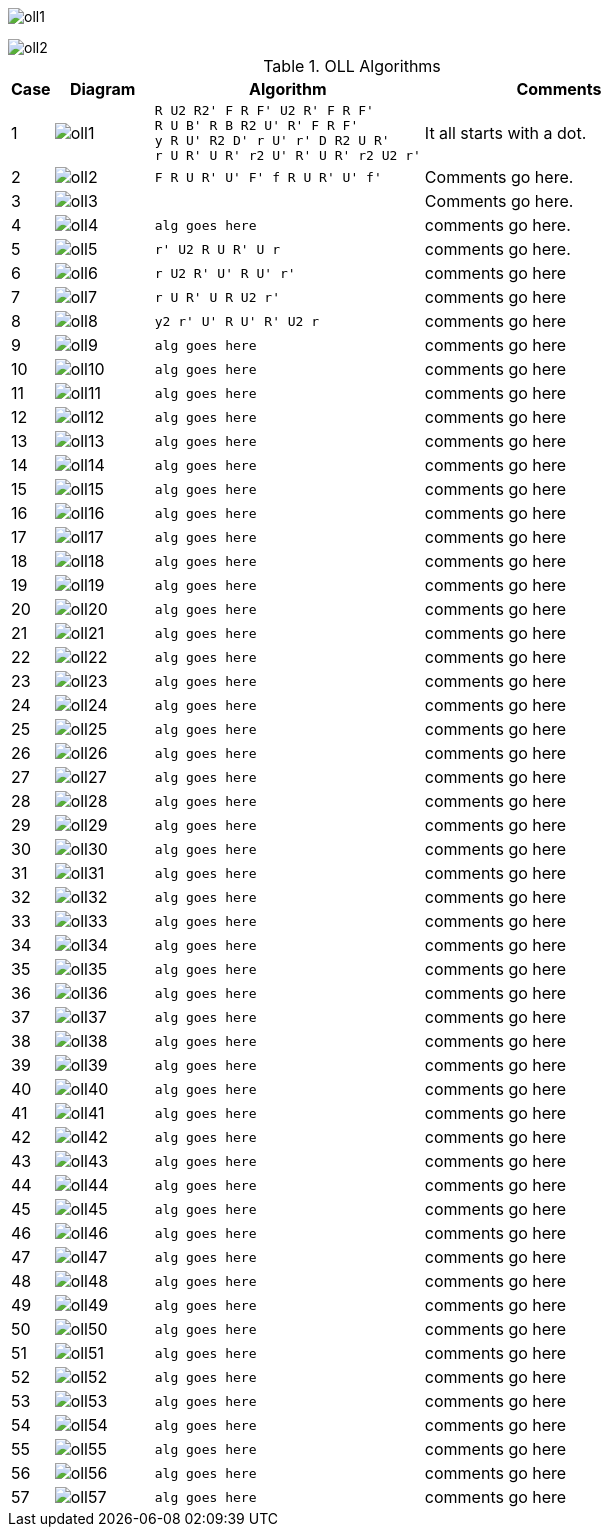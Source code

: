 
image:oll1.png[]

image::oll2.png[]

.OLL Algorithms
[width="80%",cols="1,^3,^3l,10",options="header"]
|=========================================================
|Case |Diagram |Algorithm |Comments

|1  | image:oll1.png[] |
R U2 R2' F R F' U2 R' F R F'
R U B' R B R2 U' R' F R F'
y R U' R2 D' r U' r' D R2 U R'
r U R' U R' r2 U' R' U R' r2 U2 r'
|
It all starts with a dot.

| 2 | image:oll2.png[] |
F R U R' U' F' f R U R' U' f'
|
Comments go here.
| 3 | image:oll3.png[] |

|
Comments go here.
| 4 | image:oll4.png[] |
alg goes here
|
comments go here.
| 5 | image:oll5.png[] |
r' U2 R U R' U r
|
comments go here.
| 6 | image:oll6.png[] |
r U2 R' U' R U' r'
|
comments go here
| 7 | image:oll7.png[] |
r U R' U R U2 r'
|
comments go here
| 8 | image:oll8.png[] |
y2 r' U' R U' R' U2 r
|
comments go here
| 9 | image:oll9.png[] |
alg goes here
|
comments go here
| 10 | image:oll10.png[] |
alg goes here
|
comments go here
| 11 | image:oll11.png[] |
alg goes here
|
comments go here
| 12 | image:oll12.png[] |
alg goes here
|
comments go here
| 13 | image:oll13.png[] |
alg goes here
|
comments go here
| 14 | image:oll14.png[] |
alg goes here
|
comments go here
| 15 | image:oll15.png[] |
alg goes here
|
comments go here
| 16 | image:oll16.png[] |
alg goes here
|
comments go here
| 17 | image:oll17.png[] |
alg goes here
|
comments go here
| 18 | image:oll18.png[] |
alg goes here
|
comments go here
| 19 | image:oll19.png[] |
alg goes here
|
comments go here
| 20 | image:oll20.png[] |
alg goes here
|
comments go here
| 21 | image:oll21.png[] |
alg goes here
|
comments go here
| 22 | image:oll22.png[] |
alg goes here
|
comments go here
| 23 | image:oll23.png[] |
alg goes here
|
comments go here
| 24 | image:oll24.png[] |
alg goes here
|
comments go here
| 25 | image:oll25.png[] |
alg goes here
|
comments go here
| 26 | image:oll26.png[] |
alg goes here
|
comments go here
| 27 | image:oll27.png[] |
alg goes here
|
comments go here
| 28 | image:oll28.png[] |
alg goes here
|
comments go here
| 29 | image:oll29.png[] |
alg goes here
|
comments go here
| 30 | image:oll30.png[] |
alg goes here
|
comments go here
| 31 | image:oll31.png[] |
alg goes here
|
comments go here
| 32 | image:oll32.png[] |
alg goes here
|
comments go here
| 33 | image:oll33.png[] |
alg goes here
|
comments go here
| 34 | image:oll34.png[] |
alg goes here
|
comments go here
| 35 | image:oll35.png[] |
alg goes here
|
comments go here
| 36 | image:oll36.png[] |
alg goes here
|
comments go here
| 37 | image:oll37.png[] |
alg goes here
|
comments go here
| 38 | image:oll38.png[] |
alg goes here
|
comments go here
| 39 | image:oll39.png[] |
alg goes here
|
comments go here
| 40 | image:oll40.png[] |
alg goes here
|
comments go here
| 41 | image:oll41.png[] |
alg goes here
|
comments go here
| 42 | image:oll42.png[] |
alg goes here
|
comments go here
| 43 | image:oll43.png[] |
alg goes here
|
comments go here
| 44 | image:oll44.png[] |
alg goes here
|
comments go here
| 45 | image:oll45.png[] |
alg goes here
|
comments go here
| 46 | image:oll46.png[] |
alg goes here
|
comments go here
| 47 | image:oll47.png[] |
alg goes here
|
comments go here
| 48 | image:oll48.png[] |
alg goes here
|
comments go here
| 49 | image:oll49.png[] |
alg goes here
|
comments go here
| 50 | image:oll50.png[] |
alg goes here
|
comments go here
| 51 | image:oll51.png[] |
alg goes here
|
comments go here
| 52 | image:oll52.png[] |
alg goes here
|
comments go here
| 53 | image:oll53.png[] |
alg goes here
|
comments go here
| 54 | image:oll54.png[] |
alg goes here
|
comments go here
| 55 | image:oll55.png[] |
alg goes here
|
comments go here
| 56 | image:oll56.png[] |
alg goes here
|
comments go here
| 57 | image:oll57.png[] |
alg goes here
|
comments go here
|=========================================================
